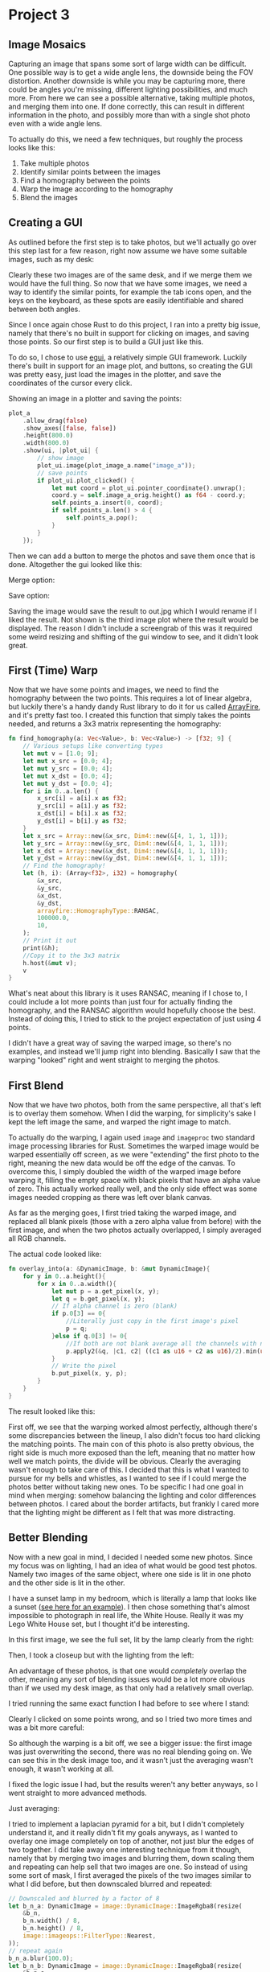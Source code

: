 * Project 3
** Image Mosaics
   Capturing an image that spans some sort of large width can be difficult. One
   possible way is to get a wide angle lens, the downside being the FOV
   distortion. Another downside is while you may be capturing more, there could
   be angles you're missing, different lighting possibilities, and much more.
   From here we can see a possible alternative, taking multiple photos, and
   merging them into one. If done correctly, this can result in different
   information in the photo, and possibly more than with a single shot photo
   even with a wide angle lens.

   To actually do this, we need a few techniques, but roughly the process looks
   like this:
   
   1. Take multiple photos
   2. Identify similar points between the images
   3. Find a homography between the points
   4. Warp the image according to the homography
   5. Blend the images
** Creating a GUI
   As outlined before the first step is to take photos, but we'll actually go
   over this step last for a few reason, right now assume we have some suitable
   images, such as my desk:
   
   [[./imgs/a.jpg]]
   
   [[./imgs/b.jpg]]


   Clearly these two images are of the same desk, and if we merge them we would
   have the full thing. So now that we have some images, we need a way to
   identify the similar points, for example the tab icons open, and the keys on
   the keyboard, as these spots are easily identifiable and shared between both angles.

   Since I once again chose Rust to do this project, I ran into a pretty big
   issue, namely that there's no built in support for clicking on images, and
   saving those points. So our first step is to build a GUI just like this.

   To do so, I chose to use [[https://github.com/emilk/egui][egui]], a relatively simple GUI framework. Luckily
   there's built in support for an image plot, and buttons, so creating the GUI
   was pretty easy, just load the images in the plotter, and save the
   coordinates of the cursor every click.

   Showing an image in a plotter and saving the points:

   #+begin_src rust
     plot_a
         .allow_drag(false)
         .show_axes([false, false])
         .height(800.0)
         .width(800.0)
         .show(ui, |plot_ui| {
             // show image
             plot_ui.image(plot_image_a.name("image_a"));
             // save points
             if plot_ui.plot_clicked() {
                 let mut coord = plot_ui.pointer_coordinate().unwrap();
                 coord.y = self.image_a_orig.height() as f64 - coord.y;
                 self.points_a.insert(0, coord);
                 if self.points_a.len() > 4 {
                     self.points_a.pop();
                 }
             }
         });
   #+end_src
   
   Then we can add a button to merge the photos and save them once that is done. Altogether the gui looked like this:

   Merge option:
   [[./imgs/merge.png]]

   Save option:
   [[./imgs/save.png]]


   Saving the image would save the result to out.jpg which I would rename if I
   liked the result. Not shown is the third image plot where the result would be
   displayed. The reason I didn't include a screengrab of this was it required
   some weird resizing and shifting of the gui window to see, and it didn't look
   great.
** First (Time) Warp
   Now that we have some points and images, we need to find the homography
   between the two points. This requires a lot of linear algebra, but luckily
   there's a handy dandy Rust library to do it for us called [[https://arrayfire.com/][ArrayFire]], and it's
   pretty fast too. I created this function that simply takes the points needed,
   and returns a 3x3 matrix representing the homography:

   #+begin_src rust
     fn find_homography(a: Vec<Value>, b: Vec<Value>) -> [f32; 9] {
         // Various setups like converting types
         let mut v = [1.0; 9];
         let mut x_src = [0.0; 4];
         let mut y_src = [0.0; 4];
         let mut x_dst = [0.0; 4];
         let mut y_dst = [0.0; 4];
         for i in 0..a.len() {
             x_src[i] = a[i].x as f32;
             y_src[i] = a[i].y as f32;
             x_dst[i] = b[i].x as f32;
             y_dst[i] = b[i].y as f32;
         }
         let x_src = Array::new(&x_src, Dim4::new(&[4, 1, 1, 1]));
         let y_src = Array::new(&y_src, Dim4::new(&[4, 1, 1, 1]));
         let x_dst = Array::new(&x_dst, Dim4::new(&[4, 1, 1, 1]));
         let y_dst = Array::new(&y_dst, Dim4::new(&[4, 1, 1, 1]));
         // Find the homography!
         let (h, i): (Array<f32>, i32) = homography(
             &x_src,
             &y_src,
             &x_dst,
             &y_dst,
             arrayfire::HomographyType::RANSAC,
             100000.0,
             10,
         );
         // Print it out
         print(&h);
         //Copy it to the 3x3 matrix
         h.host(&mut v);
         v
     }
   #+end_src

   What's neat about this library is it uses RANSAC, meaning if I chose to, I
   could include a lot more points than just four for actually finding the
   homography, and the RANSAC algorithm would hopefully choose the best. Instead
   of doing this, I tried to stick to the project expectation of just using 4
   points.

   I didn't have a great way of saving the warped image, so there's no examples,
   and instead we'll jump right into blending. Basically I saw that the warping
   "looked" right and went straight to merging the photos.
** First Blend
   Now that we have two photos, both from the same perspective, all that's left
   is to overlay them somehow. When I did the warping, for simplicity's sake I
   kept the left image the same, and warped the right image to match.

   To actually do the warping, I again used =image= and =imageproc= two standard
   image processing libraries for Rust. Sometimes the warped image would be
   warped essentially off screen, as we were "extending" the first photo to the
   right, meaning the new data would be off the edge of the canvas. To overcome
   this, I simply doubled the width of the warped image before warping it,
   filling the empty space with black pixels that have an alpha value of zero.
   This actually worked really well, and the only side effect was some images
   needed cropping as there was left over blank canvas.

   As far as the merging goes, I first tried taking the warped image, and
   replaced all blank pixels (those with a zero alpha value from before) with
   the first image, and when the two photos actually overlapped, I simply
   averaged all RGB channels.

   The actual code looked like:

   #+begin_src rust
     fn overlay_into(a: &DynamicImage, b: &mut DynamicImage){
         for y in 0..a.height(){
             for x in 0..a.width(){
                 let mut p = a.get_pixel(x, y);
                 let q = b.get_pixel(x, y);
                 // If alpha channel is zero (blank)
                 if p.0[3] == 0{
                     //Literally just copy in the first image's pixel
                     p = q;
                 }else if q.0[3] != 0{
                     //If both are not blank average all the channels with no weighting
                     p.apply2(&q, |c1, c2| ((c1 as u16 + c2 as u16)/2).min(u8::MAX.into()) as u8);
                 }
                 // Write the pixel
                 b.put_pixel(x, y, p);
             }
         }
     }
   #+end_src


   The result looked like this:

   [[./ex_cropped/first.png]]

   First off, we see that the warping worked almost perfectly, although there's
   some discrepancies between the lineup, I also didn't focus too hard clicking
   the matching points. The main con of this photo is also pretty obvious, the
   right side is much more exposed than the left, meaning that no matter how
   well we match points, the divide will be obvious. Clearly the averaging
   wasn't enough to take care of this. I decided that this is what I wanted to
   pursue for my bells and whistles, as I wanted to see if I could merge the
   photos better without taking new ones. To be specific I had one goal in mind
   when merging: somehow balancing the lighting and color differences between
   photos. I cared about the border artifacts, but frankly I cared more that the
   lighting might be different as I felt that was more distracting.
** Better Blending
   Now with a new goal in mind, I decided I needed some new photos. Since my
   focus was on lighting, I had an idea of what would be good test photos.
   Namely two images of the same object, where one side is lit in one photo and the other side is lit in the other.

   I have a sunset lamp in my bedroom, which is literally a lamp that looks like
   a sunset ([[https://www.google.com/url?sa=i&url=https%3A%2F%2Fwww.amazon.com%2FProjector-Projection-Rotation-Romantic-Photography%2Fdp%2FB08Z3LGYT7&psig=AOvVaw2vbxpjG6SfopxPpSaBymL0&ust=1649649125149000&source=images&cd=vfe&ved=0CAsQjhxqFwoTCJCjloPMiPcCFQAAAAAdAAAAABAI][see here for an example]]). I then chose something that's almost
   impossible to photograph in real life, the White House. Really it was my Lego
   White House set, but I thought it'd be interesting.

   In this first image, we see the full set, lit by the lamp clearly from the
   right:

   [[./imgs/wh1.jpg]]

   Then, I took a closeup but with the lighting from the left:

   [[./imgs/wh3.jpg]]

   An advantage of these photos, is that one would /completely/ overlap the other,
   meaning any sort of blending issues would be a lot more obvious than if we
   used my desk image, as that only had a relatively small overlap.

   I tried running the same exact function I had before to see where I stand:

   [[./ex_cropped/fail.jpg]]

   Clearly I clicked on some points wrong, and so I tried two more times and was a bit more careful:

   [[./ex_cropped/fail2.jpg]]
   
   
   [[./ex_cropped/fail3.jpg]]

   So although the warping is a bit off, we see a bigger issue: the first image
   was just overwriting the second, there was no real blending going on. We can
   see this in the desk image too, and it wasn't just the averaging wasn't
   enough, it wasn't working at all.

   I fixed the logic issue I had, but the results weren't any better anyways, so
   I went straight to more advanced methods.

   Just averaging:
   [[./ex_cropped/dbg_ex.jpg]]
   
I tried to implement a laplacian pyramid for a bit, but I didn't completely
   understand it, and it really didn't fit my goals anyways, as I wanted to
   overlay one image completely on top of another, not just blur the edges of
   two together. I did take away one interesting technique from it though,
   namely that by merging two images and blurring them, down scaling them and
   repeating can help sell that two images are one. So instead of using some
   sort of mask, I first averaged the pixels of the two images similar to what I
   did before, but then downscaled blurred and repeated:

   #+begin_src rust
     // Downscaled and blurred by a factor of 8 
     let b_n_a: DynamicImage = image::DynamicImage::ImageRgba8(resize(
         &b_n,
         b_n.width() / 8,
         b_n.height() / 8,
         image::imageops::FilterType::Nearest,
     ));
     // repeat again
     b_n_a.blur(100.0);
     let b_n_b: DynamicImage = image::DynamicImage::ImageRgba8(resize(
         &b_n_a,
         b_n_a.width() / 8,
         b_n_a.height() / 8,
         image::imageops::FilterType::Nearest,
     ));
     b_n_b.blur(200.0);
   #+end_src

   My intuition for this, was that instead of blending individual pixels, we
   also now were doing so including some information about its neighbors, and by
   scaling we did so on different neighborhood levels.

   I then upscaled these images back to the original size, and saved them in
   some variables for later. Then, I again began to blend the original photo and
   warped photo, but instead of using the warped photo I blended in the first
   blended photo, and the two smaller/blurred photos, with some weighting
   according to alpha channels. I also attempted to change the alpha channel of
   the blended photo according to the pixel's distance from the center of the
   homography points:

   #+begin_src rust
     // Set alpha channels to weight the blending
     // Smaller photo
     p_a.0[3] = 185;
     // Smallest
     p_b.0[3] = 125;

     // Blend all three photos together
     p_a.blend(&p_b);
     p.blend(&p_a);
     // Set alpha according to distance from center
     p.0[3] = distance_alpha(center, (x as f64, y as f64), b.width());

     // Blend first photo and all merged photos
     if r.0[3] != 0 {
         r.0[3] = 150;
         p.blend(&r);
     }
     p.0[3] = 255;
   #+end_src

   I didn't implement all of this at once, but I first started with the blended
   photo + first photo, and that looked better, and moved on adding the other blending modifiers.

   Here's the results:

   [[./ex_cropped/normal.jpg]]

   As far as lighting goes, this feels a lot better as we can see the left side
   of the white house has shadows that aren't as dark, and the actual building
   and cherry blossom tree is lit up more. Clearly the homography wasn't
   perfect, and I tried a few more choices, but I couldn't get anything better.
   Still, I felt better about the blending, and went back to my desk photo:

   [[./ex_cropped/2nd.jpg]]

   In my opinion this looked /a lot/ better, but there was some ghosting which
   wasn't ideal. If I were to redo this project, I'd most likely focus on
   improving that ghosting, by trying better ways to choose the alpha values for
   blending, and possibly cutting off where in the picture to do the blending.

** Choosing Images and Blending Techniques
   As we saw before, not all images were ideal for mosaicing.
*** Failures
    For example, we saw from the white house that sometimes there's too much
    detail to overlap, and a simple four point homography isn't enough.

    I also attempted to merge two birds eye view photos:

    [[./imgs/bird1.jpg]]

    
    [[./imgs/bird2.jpg]]

    But there wasn't enough overlap between the images:

    [[./ex_cropped/fail_bird.jpg]]

    In fact I realized there was almost no overlap! I did have some interesting
    successes besides the desk image though
*** Success
    Consider this vitamin D bottle with and without its cap on:

    [[./imgs/bottle1.jpg]]

    
    [[./imgs/bottle2.jpg]]

    What if we tried to combine these two?

    With some random blending weights we had:

    [[./ex_cropped/bottle_a.jpg]]

    Which I thought was interesting, but I couldn't see the pills well, so I
    weighted the pill image higher:

    [[./ex_cropped/bottle_better.jpg]]

    This gave an interesting x-ray effect I really liked, which I could see
    being used practically for some sort of movie/informational diagrams.

    From here though I got a better idea, what if instead I inserted my eyes on
    some paintings? I could try taking photos of my eyes looking in various
    directions and crop and blend it manually, which could take forever. Instead
    I took one photo with almost no effort:

    [[./imgs/eyes.jpg]]

    I then chose some famous portraits. Warning, the next few photos are a bit
    uncanny and spooky:

    [[./ex_cropped/mona_ex.jpg]]

    What I thought was funny was that my eyebrows made it through, as Mona Lisa
    doesn't have any. I was also pleasantly surprised by how well the nose lined
    up. I also think this photo shows even better the color/lighting blending,
    as my skintone seems a lot closer to the original photo. I also thought it
    was cool that the painting cracks came through.

    Let's try weighting my eyes a little bit more:

    [[./ex_cropped/mona_ex3.jpg]]

    I thought this didn't work as well as a merge, but it did remind me of
    Scooby Doo, where villains would peer through the eyes of paintings.

    What if we don't blend much?

    [[./ex_cropped/mona_ex2.jpg]]

    Clearly my blending effects the blockiness of the photo, the downside of
    this photo being that the blending isn't done as well color/lighting wise.
    An important note here is that the photo of my eyes is looking forward, but
    this homography makes my eyes look in the right direction.

    Here's a more extreme example of the warping of my eyes to look in a certain
    direction (to the left):
    
    [[./ex_cropped/wash_ex2.jpg]]

    With less blending:

    [[./ex_cropped/wash_ex3.jpg]]

    Finally a funny outtake:

    [[./ex_cropped/wash_ex.jpg]]
** Conclusion
   Overall I felt successful with this project, creating my own GUI, getting the
   original homographies working well, and finding a way to blend colors and
   lighting in a somewhat convincing way. I definitely see clear ways to
   improve, for example using RANSAC properly with more points, implementing the
   Laplacian pyramid properly, and trying to make the blurriness and blockiness
   of the blending localized only to the overlap.
